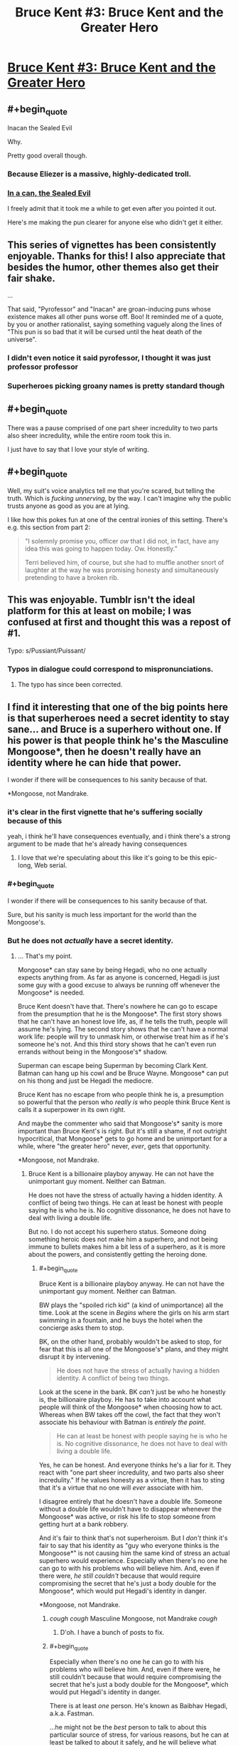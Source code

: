 #+TITLE: Bruce Kent #3: Bruce Kent and the Greater Hero

* [[https://yudkowsky.tumblr.com/post/190740125660/yudkowsky-mirasorastone-yudkowsky][Bruce Kent #3: Bruce Kent and the Greater Hero]]
:PROPERTIES:
:Author: EliezerYudkowsky
:Score: 92
:DateUnix: 1581279944.0
:END:

** #+begin_quote
  Inacan the Sealed Evil
#+end_quote

Why.

Pretty good overall though.
:PROPERTIES:
:Author: NotACauldronAgent
:Score: 46
:DateUnix: 1581281139.0
:END:

*** Because Eliezer is a massive, highly-dedicated troll.
:PROPERTIES:
:Author: VorpalAuroch
:Score: 30
:DateUnix: 1581287136.0
:END:


*** [[https://tvtropes.org/pmwiki/pmwiki.php/Main/SealedEvilInACan][In a can, the Sealed Evil]]

I freely admit that it took me a while to get even after you pointed it out.

Here's me making the pun clearer for anyone else who didn't get it either.
:PROPERTIES:
:Author: xamueljones
:Score: 17
:DateUnix: 1581333614.0
:END:


** This series of vignettes has been consistently enjoyable. Thanks for this! I also appreciate that besides the humor, other themes also get their fair shake.

...

That said, "Pyrofessor" and "Inacan" are groan-inducing puns whose existence makes all other puns worse off. Boo! It reminded me of a quote, by you or another rationalist, saying something vaguely along the lines of "This pun is so bad that it will be cursed until the heat death of the universe".
:PROPERTIES:
:Author: MondSemmel
:Score: 30
:DateUnix: 1581287170.0
:END:

*** I didn't even notice it said pyrofessor, I thought it was just professor professor
:PROPERTIES:
:Author: Ardvarkeating101
:Score: 11
:DateUnix: 1581290062.0
:END:


*** Superheroes picking groany names is pretty standard though
:PROPERTIES:
:Author: Anderkent
:Score: 1
:DateUnix: 1581719156.0
:END:


** #+begin_quote
  There was a pause comprised of one part sheer incredulity to two parts also sheer incredulity, while the entire room took this in.
#+end_quote

I just have to say that I love your style of writing.
:PROPERTIES:
:Author: Nimelennar
:Score: 31
:DateUnix: 1581291291.0
:END:


** #+begin_quote
  Well, my suit's voice analytics tell me that you're scared, but telling the truth.  Which is /fucking unnerving/, by the way.  I can't imagine why the public trusts anyone as good as you are at lying.
#+end_quote

I like how this pokes fun at one of the central ironies of this setting. There's e.g. this section from part 2:

#+begin_quote
  "I solemnly promise you, officer /ow/ that I did not, in fact, have any idea this was going to happen today.  Ow.  Honestly.”

  Terri believed him, of course, but she had to muffle another snort of laughter at the way he was promising honesty and simultaneously pretending to have a broken rib.
#+end_quote
:PROPERTIES:
:Author: MondSemmel
:Score: 26
:DateUnix: 1581288524.0
:END:


** This was enjoyable. Tumblr isn't the ideal platform for this at least on mobile; I was confused at first and thought this was a repost of #1.

Typo: s/Pussiant/Puissant/
:PROPERTIES:
:Author: gryfft
:Score: 23
:DateUnix: 1581285136.0
:END:

*** Typos in dialogue could correspond to mispronunciations.
:PROPERTIES:
:Author: GeneralExtension
:Score: 1
:DateUnix: 1581356367.0
:END:

**** The typo has since been corrected.
:PROPERTIES:
:Author: gryfft
:Score: 1
:DateUnix: 1581356485.0
:END:


** I find it interesting that one of the big points here is that superheroes need a secret identity to stay sane... and Bruce is a superhero without one. If his power is that people think he's the Masculine Mongoose*, then he doesn't really have an identity where he can hide that power.

I wonder if there will be consequences to his sanity because of that.

*Mongoose, not Mandrake.
:PROPERTIES:
:Author: Nimelennar
:Score: 21
:DateUnix: 1581308777.0
:END:

*** it's clear in the first vignette that he's suffering socially because of this

yeah, i think he'll have consequences eventually, and i think there's a strong argument to be made that he's already having consequences
:PROPERTIES:
:Author: Lugnut1206
:Score: 19
:DateUnix: 1581318722.0
:END:

**** I love that we're speculating about this like it's going to be this epic-long, Web serial.
:PROPERTIES:
:Author: hankyusa
:Score: 1
:DateUnix: 1587349092.0
:END:


*** #+begin_quote
  I wonder if there will be consequences to his sanity because of that.
#+end_quote

Sure, but his sanity is much less important for the world than the Mongoose's.
:PROPERTIES:
:Author: zconjugate
:Score: 6
:DateUnix: 1581371462.0
:END:


*** But he does not /actually/ have a secret identity.
:PROPERTIES:
:Author: kaukamieli
:Score: 1
:DateUnix: 1581384582.0
:END:

**** ... That's my point.

Mongoose* can stay sane by being Hegadi, who no one actually expects anything from. As far as anyone is concerned, Hegadi is just some guy with a good excuse to always be running off whenever the Mongoose* is needed.

Bruce Kent doesn't have that. There's nowhere he can go to escape from the presumption that he is the Mongoose*. The first story shows that he can't have an honest love life, as, if he tells the truth, people will assume he's lying. The second story shows that he can't have a normal work life: people will try to unmask him, or otherwise treat him as if he's someone he's not. And this third story shows that he can't even run errands without being in the Mongoose's* shadow.

Superman can escape being Superman by becoming Clark Kent. Batman can hang up his cowl and be Bruce Wayne. Mongoose* can put on his thong and just be Hegadi the mediocre.

Bruce Kent has no escape from who people think he is, a presumption so powerful that the person who /really is/ who people think Bruce Kent is calls it a superpower in its own right.

And maybe the commenter who said that Mongoose's* sanity is more important than Bruce Kent's is right. But it's still a shame, if not outright hypocritical, that Mongoose* gets to go home and be unimportant for a while, where "the greater hero" never, /ever/, gets that opportunity.

*Mongoose, not Mandrake.
:PROPERTIES:
:Author: Nimelennar
:Score: 6
:DateUnix: 1581395141.0
:END:

***** Bruce Kent is a billionaire playboy anyway. He can not have the unimportant guy moment. Neither can Batman.

He does not have the stress of actually having a hidden identity. A conflict of being two things. He can at least be honest with people saying he is who he is. No cognitive dissonance, he does not have to deal with living a double life.

But no. I do not accept his superhero status. Someone doing something heroic does not make him a superhero, and not being immune to bullets makes him a bit less of a superhero, as it is more about the powers, and consistently getting the heroing done.
:PROPERTIES:
:Author: kaukamieli
:Score: 4
:DateUnix: 1581398669.0
:END:

****** #+begin_quote
  Bruce Kent is a billionaire playboy anyway. He can not have the unimportant guy moment. Neither can Batman.
#+end_quote

BW plays the "spoiled rich kid" (a kind of unimportance) all the time. Look at the scene in /Begins/ where the girls on his arm start swimming in a fountain, and he buys the hotel when the concierge asks them to stop.

BK, on the other hand, probably wouldn't be asked to stop, for fear that this is all one of the Mongoose's* plans, and they might disrupt it by intervening.

#+begin_quote
  He does not have the stress of actually having a hidden identity. A conflict of being two things.
#+end_quote

Look at the scene in the bank. BK /can't/ just be who he honestly is, the billionaire playboy. He has to take into account what people will think of the Mongoose* when choosing how to act. Whereas when BW takes off the cowl, the fact that they won't associate his behaviour with Batman is /entirely the point/.

#+begin_quote
  He can at least be honest with people saying he is who he is. No cognitive dissonance, he does not have to deal with living a double life.
#+end_quote

Yes, he can be honest. And everyone thinks he's a liar for it. They react with "one part sheer incredulity, and two parts also sheer incredulity." If he values honesty as a virtue, then it has to sting that it's a virtue that no one will /ever/ associate with him.

I disagree entirely that he doesn't have a double life. Someone without a double life wouldn't have to disappear whenever the Mongoose* was active, or risk his life to stop someone from getting hurt at a bank robbery.

And it's fair to think that's not superheroism. But I /don't/ think it's fair to say that his identity as "guy who everyone thinks is the Mongoose*" is not causing him the same kind of stress an actual superhero would experience. Especially when there's no one he can go to with his problems who will believe him. And, even if there were, /he still couldn't/ because that would require compromising the secret that he's just a body double for the Mongoose*, which would put Hegadi's identity in danger.

*Mongoose, not Mandrake.
:PROPERTIES:
:Author: Nimelennar
:Score: 7
:DateUnix: 1581425940.0
:END:

******* /cough cough/ Masculine Mongoose, not Mandrake /cough/
:PROPERTIES:
:Author: DuskyDay
:Score: 4
:DateUnix: 1581467058.0
:END:

******** D'oh. I have a bunch of posts to fix.
:PROPERTIES:
:Author: Nimelennar
:Score: 4
:DateUnix: 1581472227.0
:END:


******* #+begin_quote
  Especially when there's no one he can go to with his problems who will believe him. And, even if there were, he still couldn't because that would require compromising the secret that he's just a body double for the Mongoose*, which would put Hegadi's identity in danger.
#+end_quote

There is at least /one/ person. He's known as Baibhav Hegadi, a.k.a. Fastman.

...he might not be the /best/ person to talk to about this particular source of stress, for various reasons, but he can at least be talked to about it safely, and he will believe what Bruce says.
:PROPERTIES:
:Author: CCC_037
:Score: 4
:DateUnix: 1581673268.0
:END:

******** That's true, if for no other reason than Hegadi appears to be a walking lie detector.

Yes, that would be someone he could talk to, and it wouldn't even present any serious risk towards the Mongoose's secret identity (because /of course/ someone whose job it is to report on the Mongoose's location would hang around Bruce Kent).

I agree with you that, while probably better than nothing, discussing the secret that is causing turmoil in your life /with the person who asked you to keep that secret in the first place/ might not be enough to defuse the stress caused by that turmoil.
:PROPERTIES:
:Author: Nimelennar
:Score: 3
:DateUnix: 1581716571.0
:END:

********* [[/twiwink][]] Bruce Kent is well known for his ability to confound walking lie detectors when he continually claims not to be the 'Goose.

...no, the real reason that Hegadi will believe Bruce is that Hegadi /knows/ that Bruce is /not/ the 'Goose.

Fortunately, Bruce seems to believe that the 'Goose is even smarter and more Good than even the 'Goose's reputation, so it seems that there is /some/ good in discussing the matter with him.
:PROPERTIES:
:Author: CCC_037
:Score: 2
:DateUnix: 1581745795.0
:END:

********** I meant "believe him about the problems that being the Mongoose's body double is causing him" more than "believe him about not being the Mongoose," but fair enough.
:PROPERTIES:
:Author: Nimelennar
:Score: 3
:DateUnix: 1581779824.0
:END:

*********** I believe the first of those will come very easily for even a moderately empathic person, given the second. Bruce's problem is that the second is exceedingly rare, though.
:PROPERTIES:
:Author: CCC_037
:Score: 2
:DateUnix: 1581836737.0
:END:


** story idea:

A few years ago a man named Clark Wayne walked into a police station and confessed to being the Feminine Falcon; arch-nemesis of the Mongoose. He plead guilty to all charges, and knew the details of many crimes that could only be known to the Falcon herself. He is now serving a life sentence, avoiding the death penalty only because he turned himself in.

But of course everybody, including Bruce, knows Wayne is innocent. The Falcon must have bribed, threatened, brainwashed, mind-controlled or otherwise convinced Wayne to pose as her, in order to further some byzantine plot. The Falcon must still be out there, biding her time.

Facing public outcry, the president has pardoned Wayne for all the crimes he confessed to. But Wayne does not want to leave prison, and so wishes to confess to more crimes, but he will only speak to Bruce Kent.

Bruce is bent on getting this poor patsy out of prison. Clark wants to stay. A battle of wits ensues.
:PROPERTIES:
:Author: silverius
:Score: 17
:DateUnix: 1581354475.0
:END:


** Just to be sure that I'm reading the last conversation correctly, the man he's conversing with is the Mongoose in the guise of Hegadi, right?

I think that's what this implies: "It would be crazy to wonder whether Baibhav Hegadi is secretly a metahuman, and it's not the least bit odd that Fastman suddenly runs off whenever the Masculine Mongoose is summoned to a crisis."
:PROPERTIES:
:Author: russxbox
:Score: 16
:DateUnix: 1581288528.0
:END:

*** I took it that Baibhav Hegadi is more-or-less openly Fastman, but Fastman is fictional and Baibhav Hegadi is the real Masculine Mongoose.
:PROPERTIES:
:Author: LiteralHeadCannon
:Score: 41
:DateUnix: 1581288785.0
:END:

**** Which implies that when the Mongoose invented himself a cover identity, he decided to include wearing underwear he knit out of his own hair. By choice.
:PROPERTIES:
:Author: pku31
:Score: 19
:DateUnix: 1581324462.0
:END:

***** True, but he no doubt considers it worth the trouble to keep his family safe.
:PROPERTIES:
:Author: CCC_037
:Score: 9
:DateUnix: 1581327673.0
:END:


***** I mean, the underwear may not actually have to be knit from his hair. But yeah, it seems that way.
:PROPERTIES:
:Author: Audere_of_the_Grey
:Score: 8
:DateUnix: 1581354724.0
:END:


***** I know, right? He could've handwaved his costume as some sort of special material. His friends can clearly make bulletproof undershirts, so why not superpower-compatible fabric?
:PROPERTIES:
:Author: vanillafog
:Score: 3
:DateUnix: 1581467813.0
:END:

****** Thought about it a bit, and (even besides the added complication of an additional possibly-discoverable lie like a "special material") it actually makes sense: Even a useless superpower might be hired as *entertainment*, just to amuse people by demonstrating it.

If he needs be near-nude however, he can simply proclaim he's too embarrassed to appear in public like that. He certainly can't demonstrate it around kids, etc, that's indecent.

So it makes his seeming power even more useless.
:PROPERTIES:
:Author: ArisKatsaris
:Score: 8
:DateUnix: 1581477711.0
:END:

******* It's also humiliating, which makes it look less like a fake power. If you could make up anything, /surely/ you wouldn't do that to yourself.
:PROPERTIES:
:Author: Roxolan
:Score: 3
:DateUnix: 1582208727.0
:END:


**** ya, there's a bunch of stuff in the original vignette that tracks with Baibhav Hegadi being the MM:

#+begin_quote
  The day he suddenly got his meta powers, he already had a spouse and three kids, on top of a brother and two sisters and sixteen nephews and nieces.

  ...

  Wondering if Bruce Kent was one of those good friends of the 'Goose, back in the day? He wasn't. He's not even from the same country.
#+end_quote

So: at least one kid (a daughter to leave his electric scooter business to), and from a different country than probably-America.
:PROPERTIES:
:Author: IICVX
:Score: 17
:DateUnix: 1581290446.0
:END:

***** #+begin_quote
  probably-America
#+end_quote

Name another english-speaking country with that much gun violence and 911 as the emergency hotline?

(of course, I might as well specify that Australia went through some cultural changes after superpowers appeared...)
:PROPERTIES:
:Author: PeridexisErrant
:Score: 9
:DateUnix: 1581296695.0
:END:

****** I mean they could live in an entirely different world where America doesn't exist but India does
:PROPERTIES:
:Author: IICVX
:Score: 7
:DateUnix: 1581301584.0
:END:


****** We could argue that it would make a lot of sense to make 911 the number in more places, as american media is pretty big and kids could easily learn the wrong number. :p
:PROPERTIES:
:Author: kaukamieli
:Score: 3
:DateUnix: 1581384535.0
:END:

******* [[https://en.m.wikipedia.org/wiki/112_(emergency_telephone_number)]]
:PROPERTIES:
:Author: PeridexisErrant
:Score: 1
:DateUnix: 1581386595.0
:END:


** Short story idea for #4:

The Setup: Continuing from #1, Bruce Kent is still looking for a date. He's finally found the woman of his dreams - besides whatever else he's looking for in a romantic partner, She seems to truly believe him when he says he isn't the Masculine Mongoose.

The Conflict: ... which is unnerving, because, after all, *everybody knows* that Bruce Kent == Masculine Mongoose. Suddenly Bruce and his date switch roles from #1, as he is put in the position of having to explain to her all the circumstantial evidence, getting increasingly confused why she just doesn't believe him.

The Development: Bruce tries to find out why she so adamantly takes his words at face value (insanity? gullibility? hidden motives?), possibly with some assistance by the Mongoose who after all has a tangential interest in the trustworthiness of Bruce's romantic partners.

The Resolution: The date fails or succeeds, and Bruce ultimately decides whether to continue this relationship - whichever result is preferred by the author.

---

The Optional Twist (if such a thing is even necessary in this short story): In a superhero setting, naturally the romantic interest has a mask identity: she's a villainess, maybe even one who has fought the Masculine Mongoose before.

Her inability to accept staggeringly obvious notions like Bruce Kent == Masculine Mongoose stems from a side effect of her meta powers, for instance an extreme form of empiricism, or because she takes Bayesian inference very seriously but somehow had a prior of 0 for this hypothesis, so no amount of evidence could persuade her.

She could have hidden motives for the date, but the story might work better without any. She's there in her civilian identity, after all.
:PROPERTIES:
:Author: MondSemmel
:Score: 10
:DateUnix: 1581383160.0
:END:

*** I'm now picturing Bruce Kent paired with a love interest who has paid /a meta/ to participate in a similar "fake secret identity" arrangement for the sake of bolstering her own reputation. She might have honestly figured out what's going on with Bruce, except that she's right for the wrong reasons, and severely misunderstands how his arrangement works, assuming it's something more like her own.
:PROPERTIES:
:Author: LiteralHeadCannon
:Score: 9
:DateUnix: 1581398480.0
:END:


** So do we assume that Team Pyro was suitably dealt with offscreen? Or did Mongoose take the meta-deal where he let them get away?
:PROPERTIES:
:Author: alphanumericsprawl
:Score: 8
:DateUnix: 1581285909.0
:END:

*** My interpretation (or headcanon, at least) of this is that, given that Mongoose was there and watching, he would have heard what the Pyrofessor was wanting to steal (the gems), gone to the deposit boxes, then taken them out first. That would be the reason why the Pyrofessor gave Bruce the "significant glare" before she left, and would make it so that her escape wouldn't have mattered as much.
:PROPERTIES:
:Author: BoxSparrow
:Score: 43
:DateUnix: 1581291999.0
:END:

**** I am turning in my Intellect card, sir, because I would never have come up with that theory in a million years. Also, I am subscribing to your great headcanon.
:PROPERTIES:
:Author: SomeoneImSure
:Score: 17
:DateUnix: 1581299191.0
:END:


*** Timing-wise, I don't see how Pyro could've been dealt with before the end of the vignette. So Bruce would've informed the Mongoose of the deal, and I don't see why the Mongoose would violate it, since it would harm Bruce Kent's reputation, which everyone knows is his own.

(Not to mention EY's background in decision theory, which stresses that lying has consequences, and having a reputation of keeping one's word is very useful but requires that one actually does keep one's word.)
:PROPERTIES:
:Author: MondSemmel
:Score: 11
:DateUnix: 1581287556.0
:END:

**** #+begin_quote
  Timing-wise, I don't see how Pyro could've been dealt with before the end of the vignette. So Bruce would've informed the Mongoose of the deal, and I don't see why the Mongoose would violate it, since it would harm Bruce Kent's reputation, which everyone knows is his own.
#+end_quote

I mean given that we're talking about gadgets made by smart people with super-tech, the watch probably records everything that happens while it's off-network and then passes it all along as soon as it comes back online. The Mongoose would've received a summarized packet of everything that happened as soon as the watch was back up.
:PROPERTIES:
:Author: IICVX
:Score: 6
:DateUnix: 1581290669.0
:END:

***** Not to mention, the Mongoose had a magician watching the situation and keeping him informed.
:PROPERTIES:
:Author: CCC_037
:Score: 4
:DateUnix: 1581311103.0
:END:


**** Good point. I suppose it would've been very loud defeating the pyromaniacs. There's no way he could've missed it.

Still, bank robbery isn't the sort of thing that should be tolerated. Wouldn't EY have something to say about social norms, about the long-term damage to financial confidence, the risk of hoarding and so on if bank-robbing becomes endemic? I'm sort of grasping at straws but at some point through HPMOR he points out that effective altruists didn't just rob a bank to send money to charity, that banks were more than just a piggy-bank that could be emptied willy-nilly?

Oh well, I can hardly expect a detailed analysis of economics in 5000 words that focuses on a completely different branch of logic and philosophy. I suppose the point was that the Mongoose isn't an always-totally-victorious Superman who could manage to find some clever solution every time.
:PROPERTIES:
:Author: alphanumericsprawl
:Score: 4
:DateUnix: 1581288747.0
:END:

***** Irrespective of the ethics of bank robbery, I'd expect a superhero like the Mongoose to stop any he came across.

In the eyes of the public, the robbery unfortunately happened when he was in his civilian non-meta identity. And since the Mongoose follows the mask code so religiously that he'd never reveal his identity, preventing violence in exchange for a promise not to catch the villain was the best he could do.

Of course, in actual fact, the Mongoose wasn't even present and thus couldn't prevent the robbery, but the promise stands.

You can see the outcome either as a rare defeat for the admirable Mongoose, or as a triumphant victory of preventing violence without having to fight.
:PROPERTIES:
:Author: MondSemmel
:Score: 13
:DateUnix: 1581289752.0
:END:


**** One bonus of the story having played out this was is the heroes now know exactly which items were stolen from the bank. Unless Pyro lies about what was to be stolen, which deserves a Bayesian analysis of its own.
:PROPERTIES:
:Author: DuplexFields
:Score: 3
:DateUnix: 1581288552.0
:END:


** Over on Twitter you were asking for ideas for the fourth story, so here's one that might be right up your alley: One of the Mongoose's enemies, backed into a corner, sends Bruce Kent a means of trivially destroying the world as a last-ditch ploy to fuck with him (effectively a simple, short, easy-to-remember "erase the universe you're living in" spell that anyone can use). Later, Bruce and the 'Goose somberly reflect on the remarkable series of /lucky coincidences/ that prevented it from being spoken or published before anyone figured out what it was.
:PROPERTIES:
:Author: LiteralHeadCannon
:Score: 7
:DateUnix: 1581314826.0
:END:

*** This is clever and has a very fun /esprit de l'escalier/ moment when you realize what actually happened, but I don't see what about it is specific to the BruceGoose setting or characters?
:PROPERTIES:
:Author: daytodave
:Score: 11
:DateUnix: 1581317327.0
:END:

**** The villain thought they were giving the most noble man in existence a weapon of omnidestruction which can't be defused, just to torment him with the knowledge that it would be so easy to end everything, and he could get anything he wanted from anyone in return for not using it. Instead they gave it to a random idiot who, fortunately for all of existence, has a superhuman intellect to talk to, and perhaps the means to erase the information from his own mind.
:PROPERTIES:
:Author: Frommerman
:Score: 6
:DateUnix: 1581329663.0
:END:


** I've read the first Bruce Kent story but this says you should read the first /two/ before reading it. Where can I find the second story?
:PROPERTIES:
:Author: Dragonheart91
:Score: 5
:DateUnix: 1581353716.0
:END:

*** #1

[[https://yudkowsky.tumblr.com/post/188511784460/prokopetz-bad-superhero-whose-secret-identity]]

#2

[[https://yudkowsky.tumblr.com/post/188572976735/mirasorastone-yudkowsky-prokopetz-bad]]

#3

[[https://yudkowsky.tumblr.com/post/190740125660/yudkowsky-mirasorastone-yudkowsky]]
:PROPERTIES:
:Author: GeneralExtension
:Score: 12
:DateUnix: 1581356672.0
:END:

**** Awesome. Thanks for the easy links.
:PROPERTIES:
:Author: Dragonheart91
:Score: 2
:DateUnix: 1581356826.0
:END:


*** The second story is also quoted in the tumblr post linked above. It starts with "To her dying day, reporter Terri Green would remember the look on Bruce Kent's face as the assassin stepped out of the crowd, holding the gun." Just click "Keep reading" to see the rest of it.
:PROPERTIES:
:Author: vanillafog
:Score: 3
:DateUnix: 1581356057.0
:END:

**** I see now, thanks.
:PROPERTIES:
:Author: Dragonheart91
:Score: 1
:DateUnix: 1581356813.0
:END:


** I was absolutely /floored/ at the Baibhav Hegadi twist. This is a character who's been mentioned on this subreddit before!
:PROPERTIES:
:Author: Mowtom_
:Score: 11
:DateUnix: 1581299301.0
:END:

*** Ref: [[https://www.reddit.com/r/rational/comments/dx7y5c/d_saturday_munchkinry_thread/f7qbqga/]]
:PROPERTIES:
:Author: mcgruntman
:Score: 12
:DateUnix: 1581322997.0
:END:


** I enjoyed it quite a bit. Silly, fun, and unique.
:PROPERTIES:
:Author: somerando11
:Score: 3
:DateUnix: 1581303979.0
:END:


** Are we ever going to find out why 'everyone knows' that Bruce Kent is the Masculine Mongoose? The initial belief must have come from somewhere.
:PROPERTIES:
:Author: CWRules
:Score: 3
:DateUnix: 1581450908.0
:END:

*** Deliberate, concerted effort on the part of both Bruce and the Goose, no doubt.

I imagine it included, at minimum:

- Bruce Kent vanishes every time the Mongoose needs to be somewhere. (Arranging for a couple of these vanishings to be from very public places - such as large billionaire-style parties - would have been easy, Bruce just needs to party until the Goose calls his watch).
- Every time the Mongoose obtains some monetary reward for stopping some terrible crime, the cash appears in Bruce Kent's bank account. Bruce Kent has no other source of income.
- Bruce Kent might occasionally 'slip up' and mention some things that very few people aside from the Mongoose knows.
:PROPERTIES:
:Author: CCC_037
:Score: 3
:DateUnix: 1581673886.0
:END:

**** They'd also have plausible deniability, like they have for everything else, right?

So Bruce Kent wouldn't appear to be someone who is Mongoose in a way that you can pinpoint directly (like no other source of income), he'd have a plausible cover story for everything - one that would make him look like Mongoose while nevertheless preserving plausible deniability.
:PROPERTIES:
:Author: DuskyDay
:Score: 2
:DateUnix: 1581850452.0
:END:

***** Why? They both /want/ everyone to think that Bruce is the 'Goose; honestly, the only reason that they're preserving the illusion that Bruce is still covering up his secret identity is because Bruce is /not/ the 'Goose. He can't casually use the 'Goose's powers, and any actual disproof of the idea that Bruce is the 'Goose will be dismissed as just another coverup on the part of the 'Goose.
:PROPERTIES:
:Author: CCC_037
:Score: 2
:DateUnix: 1581863208.0
:END:

****** #+begin_quote
  Why?
#+end_quote

All they did, so far, is consistent with Bruce Kent being a normal person and at the same time with him being secretly Mongoose, rather than it only being consistent with him being secretly Mongoose.

E.g. Bruce Kent wore a bulletproof shirt. He appeared to be in pain from what seemed to be a broken rib. He carefully navigated the conversation with his date in a way that can be interpreted both ways. If someone questioned why he's not leaving in an ambulance, I'm sure there would be a baseline-human-compatible explanation (like Bruce Kent still being in danger). Etc.

This is possibly because Mongoose has a reputation for being intelligent, and if there was an obvious "oversight" like Bruce Kent getting money from nowhere at the same time Mongoose gets money, his intelligent enemies could suspect he's trying to throw off his less intelligent adversaries by creating a false appearance of being Bruce Kent... but that's just my guess.
:PROPERTIES:
:Author: DuskyDay
:Score: 3
:DateUnix: 1581985371.0
:END:

******* The only reason that everything surrounding Bruce Kent is consistent with Bruce Kent being a normal person is because Bruce Kent /is/ a normal person. He's agreed to - and is being paid to - be the Mongoose's public 'secret' identity, and he does so so convincingly that Professor Pyrofessor would rather believe he can fool her voice analysis software than that he's not the 'Goose, so there must be /some/ incredibly suggestive evidence somewhere.

And I'm sure it's not as blatant as the 'Goose depositing money directly into Bruce's accounts. It probably passes through a bunch of steps to get there, to obscure its source. But every time the 'Goose gets a large amount of money, a week or two later Bruce Kent's bank account gets bigger... sure, Bruce can claim it's "an investment that paid off, just coincidentally at the same time" but who will believe that?
:PROPERTIES:
:Author: CCC_037
:Score: 2
:DateUnix: 1581998834.0
:END:

******** #+begin_quote
  sure, Bruce can claim it's "an investment that paid off, just coincidentally at the same time
#+end_quote

It might be also plausible that the revenue from this investment will be verifiable by a third party (or its unverifiability will have a plausible explanation too).

In reality, what might be going on is that Mongoose helped Bruce to invest intelligently - deliberately just enough to obtain the right about of money, and this is Bruce's payment. Meanwhile, Mongoose kept the money /he/ got and invested into e.g. a better supersuit - but better in a non-obvious way (for which there is nevertheless some "evidence").

(Edit: Or something else.)

#+begin_quote
  so convincingly that Professor Pyrofessor would rather believe he can fool her voice analysis software than that he's not the 'Goose, so there must be /some/ incredibly suggestive evidence somewhere
#+end_quote

That's a good point - if there is always plausible deniability, what tipped off everyone in the first place to notice Bruce Kent "is" Mongoose?

I think it's possible the evidence was in public long enough for everyone to notice - and so, when the plausible explanation (that provided Bruce Kent with plausible deniability) finally came to light, it was "too late" - everyone already "knew" he was Mongoose.

(Edit: The explanation being "too late" might itself have an explanation.)
:PROPERTIES:
:Author: DuskyDay
:Score: 2
:DateUnix: 1582065714.0
:END:

********* From Part 1:

#+begin_quote
  I couldn't go on being a millionaire playboy without the Mongoose's money. But I've saved up enough that I wouldn't need to go back to work.
#+end_quote

So it's clear that there is a direct money flow from the 'Goose to Bruce, and it only makes sense that they'd use that to suggest that Bruce is the 'Goose. (In Part 3, I note that the 'Goose is officially known to pay Hegadi 'standard meta-on-call rates', described as enough that he doesn't need to work but not millionaire playboy levels, which implies that that's all he's keeping. Though, of course, anything invested /as/ the 'Goose, e.g. into a better supersuit, can also be spent from Bruce's share).

And it's very possible that Bruce's only official explanation for where he gets his money from is "none of your business", which is more suggestive evidence that he's the 'Goose.
:PROPERTIES:
:Author: CCC_037
:Score: 1
:DateUnix: 1582088255.0
:END:

********** #+begin_quote
  And it's very possible that Bruce's only official explanation for where he gets his money from is "none of your business"
#+end_quote

Then I'd be worried about his intelligent enemies deducing it's a trick.

But who knows.
:PROPERTIES:
:Author: DuskyDay
:Score: 2
:DateUnix: 1582148223.0
:END:

*********** It /is/ a trick. There's always the possibility of an intelligent enemy deducing that.

But it'll take a very rare enemy to believe that the 'Goose is giving away pretty near /all/ his money, just for a trick.
:PROPERTIES:
:Author: CCC_037
:Score: 2
:DateUnix: 1582174518.0
:END:

************ #+begin_quote
  But it'll take a very rare enemy to believe that the 'Goose is giving away pretty near /all/ his money, just for a trick.
#+end_quote

The payoff, in case of success, isn't merely a successfully executed trick, but

1. Having your identity hidden (if a villain meets you on the street, they not only they won't hurt you because of the code, but also won't know it's you)
2. Being safe from the possibility of investigation (everyone "knows" you're Bruce Kent, so who would even start an investigation into your identity?)

The advantage of pulling this off successfully is enormous, so giving away almost all of his money to achieve this advantage isn't strange.

But maybe there are some reasons why nobody would suspect that.
:PROPERTIES:
:Author: DuskyDay
:Score: 2
:DateUnix: 1582290710.0
:END:

************* Oh, yes. The payoff /is/ enormous - safety for his family and loved ones.

But the reason why it would take a rare enemy to spot that is because your average supervillain cares a whole lot more about cash than about family. And it takes a rare /person/ to really, carefully consider the consequences of someone else having a completely different utility function; most people find it easy to implicitly assume that everyone else is just like them.
:PROPERTIES:
:Author: CCC_037
:Score: 2
:DateUnix: 1582301862.0
:END:

************** #+begin_quote
  But the reason why it would take a rare enemy to spot that is because your average supervillain cares a whole lot more about cash than about family.
#+end_quote

A sufficiently intelligent person should be able to emulate other people like that.

But who knows how intelligent their supervillains are.
:PROPERTIES:
:Author: DuskyDay
:Score: 2
:DateUnix: 1582558025.0
:END:

*************** True, true.

Sufficiently intelligent people are rare. [[/twiwink-in][]]
:PROPERTIES:
:Author: CCC_037
:Score: 2
:DateUnix: 1582566772.0
:END:


** Am I missing something, or would the argument for "active" metahumans (ones actively going out in costume, etc) having inviolate secret identities potentially also somewhat apply then to, say, police officers? And, similarly, at least some of the obvious counterarguments to the latter would apply to the former.
:PROPERTIES:
:Author: Psy-Kosh
:Score: 2
:DateUnix: 1581407253.0
:END:


** Can Eliezer please just write a Bruce Kent book already?
:PROPERTIES:
:Author: CorneliusPhi
:Score: 2
:DateUnix: 1581572127.0
:END:
